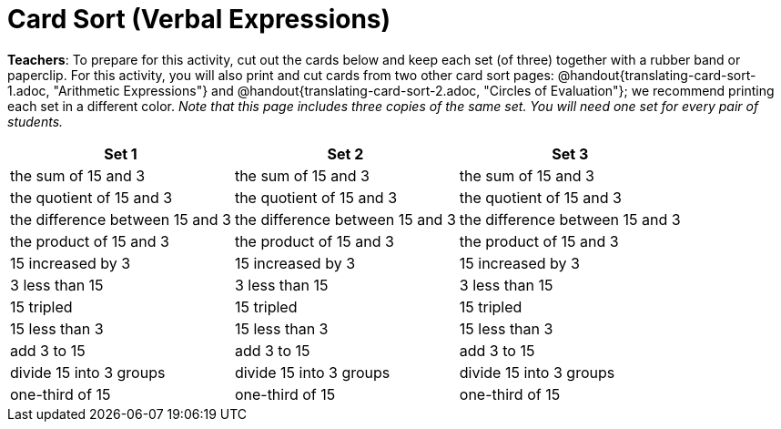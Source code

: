 = Card Sort (Verbal Expressions)

++++
<style>
table {grid-auto-rows: 1fr;}
</style>
++++

*Teachers*: To prepare for this activity, cut out the cards below and keep each set (of three) together with a rubber band or paperclip. For this activity, you will also print and cut cards from two other card sort pages: @handout{translating-card-sort-1.adoc, "Arithmetic Expressions"} and @handout{translating-card-sort-2.adoc, "Circles of Evaluation"}; we recommend printing each set in a different color. _Note that this page includes three copies of the same set. You will need one set for every pair of students._


[.FillVerticalSpace, cols="^.^1a,^.^1a,^.^1a", stripes="none", options="header"]
|===
| Set 1 | Set 2 | Set 3
| the sum of 15 and 3 | the sum of 15 and 3 | the sum of 15 and 3

| the quotient of 15 and 3 | the quotient of 15 and 3 | the quotient of 15 and 3

| the difference between 15 and 3 | the difference between 15 and 3 | the difference between 15 and 3

| the product of 15 and 3 | the product of 15 and 3 | the product of 15 and 3

| 15 increased by 3 | 15 increased by 3 | 15 increased by 3

| 3 less than 15 | 3 less than 15 | 3 less than 15

| 15 tripled | 15 tripled | 15 tripled

| 15 less than 3 | 15 less than 3 | 15 less than 3

| add 3 to 15 | add 3 to 15 | add 3 to 15

| divide 15 into 3 groups | divide 15 into 3 groups | divide 15 into 3 groups

| one-third of 15 | one-third of 15 | one-third of 15

|===

